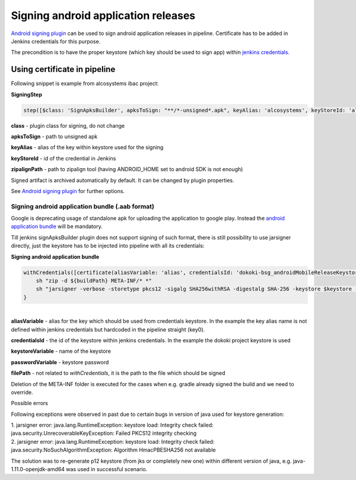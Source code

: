 Signing android application releases
*************************************

`Android signing plugin <https://jenkins.io/doc/pipeline/steps/android-signing/>`__ can be used to sign android application releases in pipeline. Certificate has to be added in Jenkins credentials for this purpose.

The precondition is to have the proper keystore (which key should be used to sign app) within `jenkins credentials. <../jenkins_credentials.html>`__

.. _Signingandroidapplicationreleases-Usingcertificateinpipeline:

Using certificate in pipeline
=============================

Following snippet is example from alcosystems ibac project:

.. container:: code panel pdl conf-macro output-block

   .. container:: codeHeader panelHeader pdl

      **SigningStep**

   .. container:: codeContent panelContent pdl

      .. code:: syntaxhighlighter-pre

         step([$class: 'SignApksBuilder', apksToSign: "**/*-unsigned*.apk", keyAlias: 'alcosystems', keyStoreId: 'alcosystems-ibac_androidProdKeystore', zipalignPath: "${ANDROID_HOME}/build-tools/26.0.2/zipalign"])

**class** - plugin class for signing, do not change

**apksToSign** - path to unsigned apk

**keyAlias** - alias of the key within keystore used for the signing

**keyStoreId** - id of the credential in Jenkins

**zipalignPath** - path to zipalign tool (having ANDROID_HOME set to android SDK is not enough)

Signed artifact is archived automatically by default. It can be changed by plugin properties.

See `Android signing plugin <https://jenkins.io/doc/pipeline/steps/android-signing/>`__ for further options.

.. _Signingandroidapplicationreleases-Signingandroidapplicationbundle(.aabformat):

Signing android application bundle (.aab format)
------------------------------------------------

Google is deprecating usage of standalone apk for uploading the application to google play. Instead the `android application bundle <https://developer.android.com/guide/app-bundle>`__ will be mandatory.

Till jenkins signApksBuilder plugin does not support signing of such format, there is still possibility to use jarsigner directly, just the keystore has to be injected into pipeline with all its credentials:

.. container:: code panel pdl conf-macro output-block

   .. container:: codeHeader panelHeader pdl

      **Signing android application bundle**

   .. container:: codeContent panelContent pdl

      .. code:: syntaxhighlighter-pre

         withCredentials([certificate(aliasVariable: 'alias', credentialsId: 'dokoki-bsg_androidMobileReleaseKeystore', keystoreVariable: 'keystore', passwordVariable: 'password')]) {
             sh "zip -d ${buildPath} META-INF/* *"
             sh "jarsigner -verbose -storetype pkcs12 -sigalg SHA256withRSA -digestalg SHA-256 -keystore $keystore -storepass $password ${filePath} key0"
         }

| 
| **aliasVariable** - alias for the key which should be used from credentials keystore. In the example the key alias name is not defined within jenkins credentials but hardcoded in the pipeline straight (key0). 

**credentialsId** - the id of the keystore within jenkins credentials. In the example the dokoki project keystore is used

**keystoreVariable** - name of the keystore

**passwordVariable** - keystore password

**filePath** - not related to *withCredentials*, it is the path to the file which should be signed

Deletion of the META-INF folder is executed for the cases when e.g. gradle already signed the build and we need to override.

.. container:: confluence-information-macro confluence-information-macro-warning conf-macro output-block

   Possible errors

   .. container:: confluence-information-macro-body

      Following exceptions were observed in past due to certain bugs in version of java used for keystore generation:

      | 1. jarsigner error: java.lang.RuntimeException: keystore load: Integrity check failed: java.security.UnrecoverableKeyException: Failed PKCS12 integrity checking
      | 2. jarsigner error: java.lang.RuntimeException: keystore load: Integrity check failed: java.security.NoSuchAlgorithmException: Algorithm HmacPBESHA256 not available

      The solution was to re-generate p12 keystore (from jks or completely new one) within different version of java, e.g. java-1.11.0-openjdk-amd64 was used in successful scenario.
